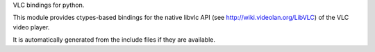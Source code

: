 VLC bindings for python.

This module provides ctypes-based bindings for the native libvlc API
(see http://wiki.videolan.org/LibVLC) of the VLC video player.

It is automatically generated from the include files if they are available.


